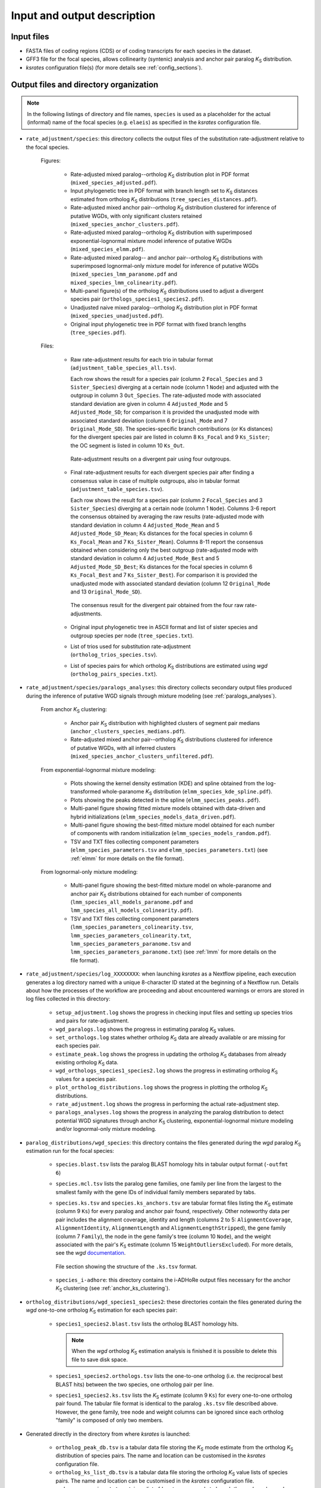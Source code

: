 Input and output description
****************************

Input files
===========

* FASTA files of coding regions (CDS) or of coding transcripts for each species in the dataset.
* GFF3 file for the focal species, allows collinearity (syntenic) analysis and anchor pair paralog *K*:sub:`S` distribution.
* *ksrates* configuration file(s) (for more details see :ref:`config_sections`).


.. _`output_files`:

Output files and directory organization
=======================================

.. note::
    In the following listings of directory and file names, ``species`` is used as a placeholder for the actual (informal) name of the focal species (e.g. ``elaeis``) as specified in the *ksrates* configuration file.

* ``rate_adjustment/species``: this directory collects the output files of the substitution rate-adjustment relative to the focal species.

    Figures:

        * Rate-adjusted mixed paralog--ortholog *K*:sub:`S` distribution plot in PDF format (``mixed_species_adjusted.pdf``).
        * Input phylogenetic tree in PDF format with branch length set to *K*:sub:`S` distances estimated from ortholog *K*:sub:`S` distributions (``tree_species_distances.pdf``).
        * Rate-adjusted mixed anchor pair--ortholog *K*:sub:`S` distribution clustered for inference of putative WGDs, with only significant clusters retained (``mixed_species_anchor_clusters.pdf``).
        * Rate-adjusted mixed paralog--ortholog *K*:sub:`S` distribution with superimposed exponential-lognormal mixture model inference of putative WGDs (``mixed_species_elmm.pdf``).
        * Rate-adjusted mixed paralog-- and anchor pair--ortholog *K*:sub:`S` distributions with superimposed lognormal-only mixture model for inference of putative WGDs (``mixed_species_lmm_paranome.pdf`` and ``mixed_species_lmm_colinearity.pdf``).
        * Multi-panel figure(s) of the ortholog *K*:sub:`S` distributions used to adjust a divergent species pair (``orthologs_species1_species2.pdf``).
        * Unadjusted naive mixed paralog--ortholog *K*:sub:`S` distribution plot in PDF format (``mixed_species_unadjusted.pdf``).
        * Original input phylogenetic tree in PDF format with fixed branch lengths (``tree_species.pdf``).

    Files:

        *   Raw rate-adjustment results for each trio in tabular format (``adjustment_table_species_all.tsv``).

            Each row shows the result for a species pair (column 2 ``Focal_Species`` and 3 ``Sister_Species``) diverging at a certain node (column 1 ``Node``) and adjusted with the outgroup in column 3 ``Out_Species``. The rate-adjusted mode with associated standard deviation are given in column 4 ``Adjusted_Mode`` and 5 ``Adjusted_Mode_SD``; for comparison it is provided the unadjusted mode with associated standard deviation (column 6 ``Original_Mode`` and 7 ``Original_Mode_SD``). The species-specific branch contributions (or Ks distances) for the divergent species pair are listed in column 8 ``Ks_Focal`` and 9 ``Ks_Sister``; the OC segment is listed in column 10 ``Ks_Out``.

            .. figure:: _images/adj_table_all.png
                :align: center
                :width: 800

                Rate-adjustment results on a divergent pair using four outgroups.

        *   Final rate-adjustment results for each divergent species pair after finding a consensus value in case of multiple outgroups, also in tabular format (``adjustment_table_species.tsv``).
        
            Each row shows the result for a species pair (column 2 ``Focal_Species`` and 3 ``Sister_Species``) diverging at a certain node (column 1 ``Node``). Columns 3-6 report the consensus obtained by averaging the raw results (rate-adjusted mode with standard deviation in column 4 ``Adjusted_Mode_Mean`` and 5 ``Adjusted_Mode_SD_Mean``; Ks distances for the focal species in column 6 ``Ks_Focal_Mean`` and 7 ``Ks_Sister_Mean``). Columns 8-11 report the consensus obtained when considering only the best outgroup (rate-adjusted mode with standard deviation in column 4 ``Adjusted_Mode_Best`` and 5 ``Adjusted_Mode_SD_Best``; Ks distances for the focal species in column 6 ``Ks_Focal_Best`` and 7 ``Ks_Sister_Best``). For comparison it is provided the unadjusted mode with associated standard deviation (column 12 ``Original_Mode`` and 13 ``Original_Mode_SD``).

            .. figure:: _images/adj_table_consensus.png
                :align: center
                :width: 800

                The consensus result for the divergent pair obtained from the four raw rate-adjustments.
        
        * Original input phylogenetic tree in ASCII format and list of sister species and outgroup species per node (``tree_species.txt``).
        * List of trios used for substitution rate-adjustment (``ortholog_trios_species.tsv``).
        * List of species pairs for which ortholog *K*:sub:`S` distributions are estimated using *wgd* (``ortholog_pairs_species.txt``).


* ``rate_adjustment/species/paralogs_analyses``: this directory collects secondary output files produced during the inference of putative WGD signals through mixture modeling (see :ref:`paralogs_analyses`).

    From anchor *K*:sub:`S` clustering:

        * Anchor pair *K*:sub:`S` distribution with highlighted clusters of segment pair medians (``anchor_clusters_species_medians.pdf``).
        * Rate-adjusted mixed anchor pair--ortholog *K*:sub:`S` distributions clustered for inference of putative WGDs, with all inferred clusters (``mixed_species_anchor_clusters_unfiltered.pdf``).

    From exponential-lognormal mixture modeling:
    
        * Plots showing the kernel density estimation (KDE) and spline obtained from the log-transformed whole-paranome *K*:sub:`S` distribution (``elmm_species_kde_spline.pdf``).
        * Plots showing the peaks detected in the spline (``elmm_species_peaks.pdf``).
        * Multi-panel figure showing fitted mixture models obtained with data-driven and hybrid initializations (``elmm_species_models_data_driven.pdf``).
        * Multi-panel figure showing the best-fitted mixture model obtained for each number of components with random initialization (``elmm_species_models_random.pdf``).
        * TSV and TXT files collecting component parameters (``elmm_species_parameters.tsv`` and ``elmm_species_parameters.txt``) (see :ref:`elmm` for more details on the file format).

    From lognormal-only mixture modeling:

        * Multi-panel figure showing the best-fitted mixture model on whole-paranome and anchor pair *K*:sub:`S` distributions obtained for each number of components (``lmm_species_all_models_paranome.pdf`` and ``lmm_species_all_models_colinearity.pdf``).
        * TSV and TXT files collecting component parameters (``lmm_species_parameters_colinearity.tsv``, ``lmm_species_parameters_colinearity.txt``, ``lmm_species_parameters_paranome.tsv`` and ``lmm_species_parameters_paranome.txt``) (see :ref:`lmm` for more details on the file format).


* ``rate_adjustment/species/log_XXXXXXXX``: when launching *ksrates* as a Nextflow pipeline, each execution generates a log directory named with a unique 8-character ID stated at the beginning of a Nextflow run. Details about how the processes of the workflow are proceeding and about encountered warnings or errors are stored in log files collected in this directory:

    * ``setup_adjustment.log`` shows the progress in checking input files and setting up species trios and pairs for rate-adjustment. 
    * ``wgd_paralogs.log`` shows the progress in estimating paralog *K*:sub:`S` values.
    * ``set_orthologs.log`` states whether ortholog *K*:sub:`S` data are already available or are missing for each species pair.
    * ``estimate_peak.log`` shows the progress in updating the ortholog *K*:sub:`S` databases from already existing ortholog *K*:sub:`S` data.
    * ``wgd_orthologs_species1_species2.log`` shows the progress in estimating ortholog *K*:sub:`S` values for a species pair.
    * ``plot_ortholog_distributions.log`` shows the progress in plotting the ortholog *K*:sub:`S` distributions.
    * ``rate_adjustment.log`` shows the progress in performing the actual rate-adjustment step.
    * ``paralogs_analyses.log`` shows the progress in analyzing the paralog distribution to detect potential WGD signatures through anchor *K*:sub:`S` clustering, exponential-lognormal mixture modeling and/or lognormal-only mixture modeling. 


* ``paralog_distributions/wgd_species``: this directory contains the files generated during the *wgd* paralog *K*:sub:`S` estimation run for the focal species:

    * ``species.blast.tsv`` lists the paralog BLAST homology hits in tabular output format (``-outfmt 6``) 
    * ``species.mcl.tsv`` lists the paralog gene families, one family per line from the largest to the smallest family with the gene IDs of individual family members separated by tabs.
    *   ``species.ks.tsv`` and  ``species.ks_anchors.tsv`` are tabular format files listing the *K*:sub:`S` estimate (column 9 ``Ks``) for every paralog and anchor pair found, respectively. Other noteworthy data per pair includes the alignment coverage, identity and length (columns 2 to 5: ``AlignmentCoverage``, ``AlignmentIdentity``, ``AlignmentLength`` and ``AlignmentLengthStripped``), the gene family (column 7 ``Family``), the node in the gene family's tree (column 10 ``Node``), and the weight associated with the pair's *K*:sub:`S` estimate (column 15 ``WeightOutliersExcluded``). For more details, see the *wgd* `documentation <https://wgd.readthedocs.io/en/latest/methods.html?highlight=some%20information>`__.

        .. figure:: _images/ks_tsv.png
            :align: center
            :width: 800

            File section showing the structure of the ``.ks.tsv`` format.

    * ``species_i-adhore``: this directory contains the i-ADHoRe output files necessary for the anchor *K*:sub:`S` clustering (see :ref:`anchor_ks_clustering`).


* ``ortholog_distributions/wgd_species1_species2``: these directories contain the files generated during the *wgd* one-to-one ortholog *K*:sub:`S` estimation for each species pair:

    * ``species1_species2.blast.tsv`` lists the ortholog BLAST homology hits.
    
      .. note::
          When the *wgd* ortholog *K*:sub:`S` estimation analysis is finished it is possible to delete this file to save disk space.
        
    * ``species1_species2.orthologs.tsv`` lists the one-to-one ortholog (i.e. the reciprocal best BLAST hits) between the two species, one ortholog pair per line.
    * ``species1_species2.ks.tsv`` lists the *K*:sub:`S` estimate (column 9 ``Ks``) for every one-to-one ortholog pair found. The tabular file format is identical to the paralog ``.ks.tsv`` file described above. However, the gene family, tree node and weight columns can be ignored since each ortholog "family" is composed of only two members.


* Generated directly in the directory from where *ksrates* is launched:

    * ``ortholog_peak_db.tsv`` is a tabular data file storing the *K*:sub:`S` mode estimate from the ortholog *K*:sub:`S` distribution of species pairs. The name and location can be customised in the *ksrates* configuration file.
    * ``ortholog_ks_list_db.tsv`` is a tabular data file storing the ortholog *K*:sub:`S` value lists of species pairs.  The name and location can be customised in the *ksrates* configuration file.
    * ``wgd_runs_species.txt`` contains a list of *ksrates* commands to launch the *wgd* paralog and ortholog analysis when using the manual pipeline (see :ref:`manual_pipeline`). Note that this file is not generated if using the *ksrates* Nextflow pipeline.
    * ``work``: when using the *ksrates* Nextflow pipeline this directory is automatically generated by Nextflow to handle process organization and communication between processes (for more details, see the Nextflow documentation, e.g. `here <https://www.nextflow.io/docs/latest/getstarted.html#your-first-script>`__).


Note on *wgd* output files
==========================

If a *ksrates* Nextflow pipeline run is prematurely interrupted for some reasons (e.g. cancelled by the user or crashed) while one or more *wgd* runs were still ongoing, the latter will leave temporary directories and incomplete files within ``paralog_distributions`` and/or ``ortholog_distributions``. Such leftovers must be manually removed before relaunching the Nextflow pipeline to avoid that the next run continues the task from incomplete data. For safety, if the pipeline encounters some leftovers it will immediately stop and return an error message in the Nextflow log files (``wgd_paralogs.log`` and/or ``wgd_orthologs_species1_species2.log``).
